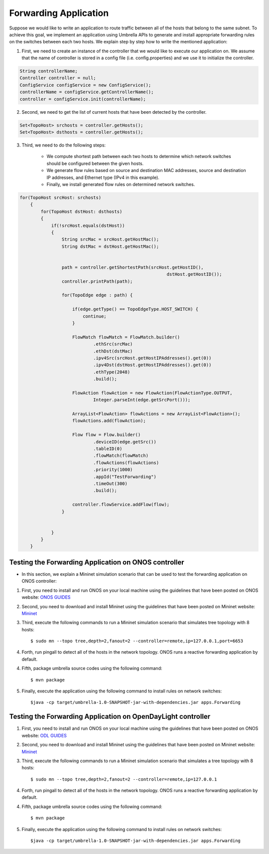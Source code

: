 Forwarding Application 
~~~~~~~~~~~~~~~~~~~~~~~

Suppose we would like to write an application to route traffic between all of the hosts that belong to the same subnet. To achieve this goal, we implement an application using Umbrella APIs to generate and install appropriate forwarding rules on the switches between each two hosts. We explain step by step how to write the mentioned application:

1. First, we need to create an instance of the controller that we would like to execute our application on. We assume that the name of controller is stored in a config file (i.e. config.properties) and we use it to initialize the controller. 

.. code-block:: java 
        
    String controllerName;
    Controller controller = null;
    ConfigService configService = new ConfigService();
    controllerName = configService.getControllerName();
    controller = configService.init(controllerName);

2. Second, we need to get the list of current hosts that have been detected by the controller.

.. code-block:: java

    Set<TopoHost> srchosts = controller.getHosts();
    Set<TopoHost> dsthosts = controller.getHosts();

3. Third, we need to do the following steps:


    * We compute shortest path between each two hosts to determine which network switches should be configured between the given hosts.
    * We generate flow rules based on source and destination MAC addresses, source and destination IP addresses, and Ethernet type (IPv4 in this example).
    * Finally, we install generated flow rules on determined network switches.


.. code-block:: java

    for(TopoHost srcHost: srchosts)
        {
            for(TopoHost dstHost: dsthosts)
            {
                if(!srcHost.equals(dstHost))
                {
                    String srcMac = srcHost.getHostMac();
                    String dstMac = dstHost.getHostMac();


                    path = controller.getShortestPath(srcHost.getHostID(), 
                                                            dstHost.getHostID());
                    controller.printPath(path);

                    for(TopoEdge edge : path) {

                        if(edge.getType() == TopoEdgeType.HOST_SWITCH) {
                            continue;
                        }

                        FlowMatch flowMatch = FlowMatch.builder()
                                .ethSrc(srcMac)
                                .ethDst(dstMac)
                                .ipv4Src(srcHost.getHostIPAddresses().get(0))
                                .ipv4Dst(dstHost.getHostIPAddresses().get(0))
                                .ethType(2048)
                                .build();

                        FlowAction flowAction = new FlowAction(FlowActionType.OUTPUT,
                                Integer.parseInt(edge.getSrcPort()));

                        ArrayList<FlowAction> flowActions = new ArrayList<FlowAction>();
                        flowActions.add(flowAction);

                        Flow flow = Flow.builder()
                                .deviceID(edge.getSrc())
                                .tableID(0)
                                .flowMatch(flowMatch)
                                .flowActions(flowActions)
                                .priority(1000)
                                .appId("TestForwarding")
                                .timeOut(300)
                                .build();

                        controller.flowService.addFlow(flow);
                    }


                }
            }
        }


Testing the Forwarding Application on ONOS controller
-----------------------------------------------------
* In this section, we explain a Mininet simulation scenario that can be used to test the forwarding application on ONOS controller:

1. First, you need to install and run ONOS on your local machine using the guidelines that have been posted on ONOS website: `ONOS GUIDES`_

2. Second, you need to download and install Mininet using the guidelines that have been posted on Mininet website: `Mininet`_

3. Third, execute the following commands to run a Mininet simulation scenario that simulates tree topology with 8 hosts::

         $ sudo mn --topo tree,depth=2,fanout=2 --controller=remote,ip=127.0.0.1,port=6653
    
   
4. Forth, run pingall to detect all of the hosts in the network topology. ONOS runs a reactive forwarding application by default. 

4. Fifth, package umbrella source codes using the following command::

        $ mvn package
   
5. Finally, execute the application using the following command to install rules on network switches::

        $java -cp target/umbrella-1.0-SNAPSHOT-jar-with-dependencies.jar apps.Forwarding

Testing the Forwarding Application on OpenDayLight controller
-------------------------------------------------------------
1. First, you need to install and run ONOS on your local machine using the guidelines that have been posted on ONOS website: `ODL GUIDES`_

2. Second, you need to download and install Mininet using the guidelines that have been posted on Mininet website: `Mininet`_

3. Third, execute the following commands to run a Mininet simulation scenario that simulates a tree topology with 8 hosts::
   
         $ sudo mn --topo tree,depth=2,fanout=2 --controller=remote,ip=127.0.0.1
    
   
4. Forth, run pingall to detect all of the hosts in the network topology. ONOS runs a reactive forwarding application by default. 

4. Fifth, package umbrella source codes using the following command::

        $ mvn package
   
5. Finally, execute the application using the following command to install rules on network switches::

        $java -cp target/umbrella-1.0-SNAPSHOT-jar-with-dependencies.jar apps.Forwarding

.. _Mininet: http://mininet.org/download/
.. _ONOS GUIDES: https://wiki.onosproject.org/display/ONOS/Guides
.. _ODL GUIDES: http://docs.opendaylight.org/en/stable-oxygen/getting-started-guide/installing_opendaylight.html


